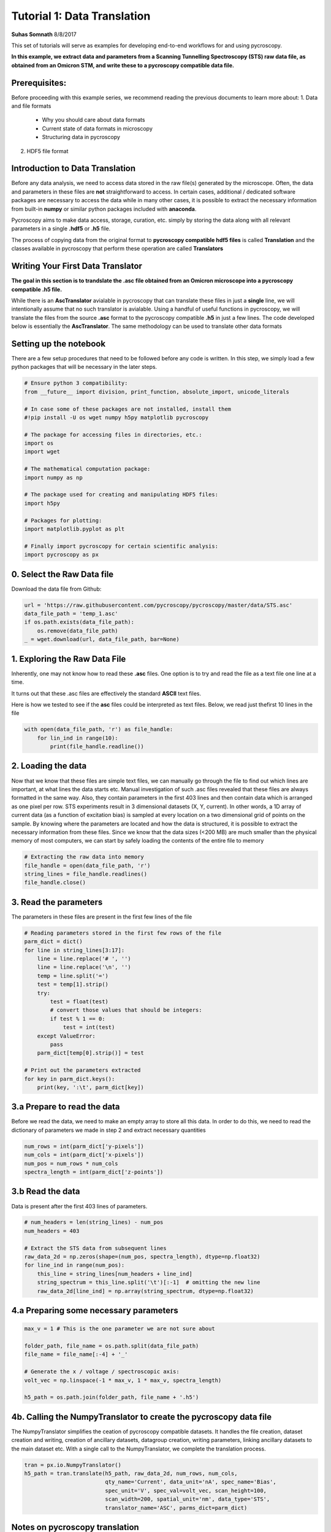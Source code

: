 

.. _sphx_glr_auto_examples_plot_translator_tutorial.py:



======================================================================================
Tutorial 1: Data Translation
======================================================================================

**Suhas Somnath**
8/8/2017

This set of tutorials will serve as examples for developing end-to-end workflows for and using pycroscopy.

**In this example, we extract data and parameters from a Scanning Tunnelling Spectroscopy (STS) raw data file, as
obtained from an Omicron STM, and write these to a pycroscopy compatible data file.**


Prerequisites:
==============

Before proceeding with this example series, we recommend reading the previous documents to learn more about:
1. Data and file formats
    * Why you should care about data formats
    * Current state of data formats in microscopy
    * Structuring data in pycroscopy
2. HDF5 file format


Introduction to Data Translation
================================

Before any data analysis, we need to access data stored in the raw file(s) generated by the microscope. Often, the
data and parameters in these files are **not** straightforward to access. In certain cases, additional / dedicated
software packages are necessary to access the data while in many other cases, it is possible to extract the necessary
information from built-in **numpy** or similar python packages included with **anaconda**.

Pycroscopy aims to make data access, storage, curation, etc. simply by storing the data along with all
relevant parameters in a single **.hdf5** or **.h5** file.

The process of copying data from the original format to **pycroscopy compatible hdf5 files** is called
**Translation** and the classes available in pycroscopy that perform these operation are called **Translators**


Writing Your First Data Translator
==================================

**The goal in this section is to trandslate the .asc file obtained from an Omicron microscope into a pycroscopy
compatible .h5 file.**

While there is an **AscTranslator** avialable in pycroscopy that can translate these files in just a **single** line,
we will intentionally assume that no such translator is avialable. Using a handful of useful functions in pycroscopy,
we will translate the files from the source **.asc** format to the pycroscopy compatible **.h5** in just a few lines.
The code developed below is essentially the **AscTranslator**. The same methodology can be used to translate other data
formats


Setting up the notebook
=======================

There are a few setup procedures that need to be followed before any code is written. In this step, we simply load a
few python packages that will be necessary in the later steps.





.. code-block:: python


    # Ensure python 3 compatibility:
    from __future__ import division, print_function, absolute_import, unicode_literals

    # In case some of these packages are not installed, install them
    #!pip install -U os wget numpy h5py matplotlib pycroscopy

    # The package for accessing files in directories, etc.:
    import os
    import wget

    # The mathematical computation package:
    import numpy as np

    # The package used for creating and manipulating HDF5 files:
    import h5py

    # Packages for plotting:
    import matplotlib.pyplot as plt

    # Finally import pycroscopy for certain scientific analysis:
    import pycroscopy as px







0. Select the Raw Data file
===========================
Download the data file from Github:



.. code-block:: python

    url = 'https://raw.githubusercontent.com/pycroscopy/pycroscopy/master/data/STS.asc'
    data_file_path = 'temp_1.asc'
    if os.path.exists(data_file_path):
        os.remove(data_file_path)
    _ = wget.download(url, data_file_path, bar=None)







1. Exploring the Raw Data File
==============================

Inherently, one may not know how to read these **.asc** files. One option is to try and read the file as a text file
one line at a time.

It turns out that these .asc files are effectively the standard **ASCII** text files.

Here is how we tested to see if the **asc** files could be interpreted as text files. Below, we read just thefirst 10
lines in the file



.. code-block:: python


    with open(data_file_path, 'r') as file_handle:
        for lin_ind in range(10):
            print(file_handle.readline())





.. rst-class:: sphx-glr-script-out

 Out::

    # File Format = ASCII

    # Created by SPIP 4.6.5.0 2016-09-22 13:32

    # Original file: C:\Users\Administrator\AppData\Roaming\Omicron NanoTechnology\MATRIX\default\Results\16-Sep-2016\I(V) TraceUp Tue Sep 20 09.17.08 2016 [14-1]  STM_Spectroscopy STM

    # x-pixels = 100

    # y-pixels = 100

    # x-length = 29.7595

    # y-length = 29.7595

    # x-offset = -967.807

    # y-offset = -781.441

    # z-points = 500


2. Loading the data
===================
Now that we know that these files are simple text files, we can manually go through the file to find out which lines
are important, at what lines the data starts etc.
Manual investigation of such .asc files revealed that these files are always formatted in the same way. Also, they
contain parameters in the first 403 lines and then contain data which is arranged as one pixel per row.
STS experiments result in 3 dimensional datasets (X, Y, current). In other words, a 1D array of current data (as a
function of excitation bias) is sampled at every location on a two dimensional grid of points on the sample.
By knowing where the parameters are located and how the data is structured, it is possible to extract the necessary
information from these files.
Since we know that the data sizes (<200 MB) are much smaller than the physical memory of most computers, we can start
by safely loading the contents of the entire file to memory



.. code-block:: python


    # Extracting the raw data into memory
    file_handle = open(data_file_path, 'r')
    string_lines = file_handle.readlines()
    file_handle.close()







3. Read the parameters
======================
The parameters in these files are present in the first few lines of the file



.. code-block:: python


    # Reading parameters stored in the first few rows of the file
    parm_dict = dict()
    for line in string_lines[3:17]:
        line = line.replace('# ', '')
        line = line.replace('\n', '')
        temp = line.split('=')
        test = temp[1].strip()
        try:
            test = float(test)
            # convert those values that should be integers:
            if test % 1 == 0:
                test = int(test)
        except ValueError:
            pass
        parm_dict[temp[0].strip()] = test

    # Print out the parameters extracted
    for key in parm_dict.keys():
        print(key, ':\t', parm_dict[key])





.. rst-class:: sphx-glr-script-out

 Out::

    z-points :       500
    voidpixels :     0
    y-offset :       -781.441
    z-range :        2000000000
    x-pixels :       100
    value-unit :     nA
    x-offset :       -967.807
    y-length :       29.7595
    z-offset :       1116.49
    z-unit :         nV
    scanspeed :      59519000000
    x-length :       29.7595
    y-pixels :       100
    z-section :      491


3.a Prepare to read the data
============================
Before we read the data, we need to make an empty array to store all this data. In order to do this, we need to read
the dictionary of parameters we made in step 2 and extract necessary quantities



.. code-block:: python


    num_rows = int(parm_dict['y-pixels'])
    num_cols = int(parm_dict['x-pixels'])
    num_pos = num_rows * num_cols
    spectra_length = int(parm_dict['z-points'])







3.b Read the data
=================
Data is present after the first 403 lines of parameters.



.. code-block:: python


    # num_headers = len(string_lines) - num_pos
    num_headers = 403

    # Extract the STS data from subsequent lines
    raw_data_2d = np.zeros(shape=(num_pos, spectra_length), dtype=np.float32)
    for line_ind in range(num_pos):
        this_line = string_lines[num_headers + line_ind]
        string_spectrum = this_line.split('\t')[:-1]  # omitting the new line
        raw_data_2d[line_ind] = np.array(string_spectrum, dtype=np.float32)







4.a Preparing some necessary parameters
=======================================



.. code-block:: python


    max_v = 1 # This is the one parameter we are not sure about

    folder_path, file_name = os.path.split(data_file_path)
    file_name = file_name[:-4] + '_'

    # Generate the x / voltage / spectroscopic axis:
    volt_vec = np.linspace(-1 * max_v, 1 * max_v, spectra_length)

    h5_path = os.path.join(folder_path, file_name + '.h5')







4b. Calling the NumpyTranslator to create the pycroscopy data file
==================================================================
The NumpyTranslator simplifies the ceation of pycroscopy compatible datasets. It handles the file creation,
dataset creation and writing, creation of ancillary datasets, datagroup creation, writing parameters, linking
ancillary datasets to the main dataset etc. With a single call to the NumpyTranslator, we complete the translation
process.



.. code-block:: python


    tran = px.io.NumpyTranslator()
    h5_path = tran.translate(h5_path, raw_data_2d, num_rows, num_cols,
                             qty_name='Current', data_unit='nA', spec_name='Bias',
                             spec_unit='V', spec_val=volt_vec, scan_height=100,
                             scan_width=200, spatial_unit='nm', data_type='STS',
                             translator_name='ASC', parms_dict=parm_dict)







Notes on pycroscopy translation
===============================
* Steps 1-3 would be performed anyway in order to begin data analysis
* The actual pycroscopy translation step are reduced to just 3-4 lines in step 4.
* While this approach is feasible and encouraged for simple and small data, it may be necessary to use lower level
calls to write efficient translators

Verifying the newly written H5 file:
====================================
* We will only perform some simple and quick verification to show that the data has indeed been translated corectly.
* Please see the next notebook in the example series to learn more about reading and accessing data.



.. code-block:: python


    with h5py.File(h5_path, mode='r') as h5_file:
        # See if a tree has been created within the hdf5 file:
        px.hdf_utils.print_tree(h5_file)

        h5_main = h5_file['Measurement_000/Channel_000/Raw_Data']
        fig, axes = plt.subplots(ncols=2, figsize=(11, 5))
        spat_map = np.reshape(h5_main[:, 100], (100, 100))
        px.plot_utils.plot_map(axes[0], spat_map, origin='lower')
        axes[0].set_title('Spatial map')
        axes[0].set_xlabel('X')
        axes[0].set_ylabel('Y')
        axes[1].plot(np.linspace(-1.0, 1.0, h5_main.shape[1]),
                     h5_main[250])
        axes[1].set_title('IV curve at a single pixel')
        axes[1].set_xlabel('Tip bias [V]')
        axes[1].set_ylabel('Current [nA]')

    # Remove both the original and translated files:
    os.remove(h5_path)
    os.remove(data_file_path)



.. image:: /auto_examples/images/sphx_glr_plot_translator_tutorial_001.png
    :align: center


.. rst-class:: sphx-glr-script-out

 Out::

    /
    Measurement_000
    Measurement_000/Channel_000
    Measurement_000/Channel_000/Position_Indices
    Measurement_000/Channel_000/Position_Values
    Measurement_000/Channel_000/Raw_Data
    Measurement_000/Channel_000/Spectroscopic_Indices
    Measurement_000/Channel_000/Spectroscopic_Values


**Total running time of the script:** ( 0 minutes  35.650 seconds)



.. container:: sphx-glr-footer


  .. container:: sphx-glr-download

     :download:`Download Python source code: plot_translator_tutorial.py <plot_translator_tutorial.py>`



  .. container:: sphx-glr-download

     :download:`Download Jupyter notebook: plot_translator_tutorial.ipynb <plot_translator_tutorial.ipynb>`

.. rst-class:: sphx-glr-signature

    `Generated by Sphinx-Gallery <https://sphinx-gallery.readthedocs.io>`_
